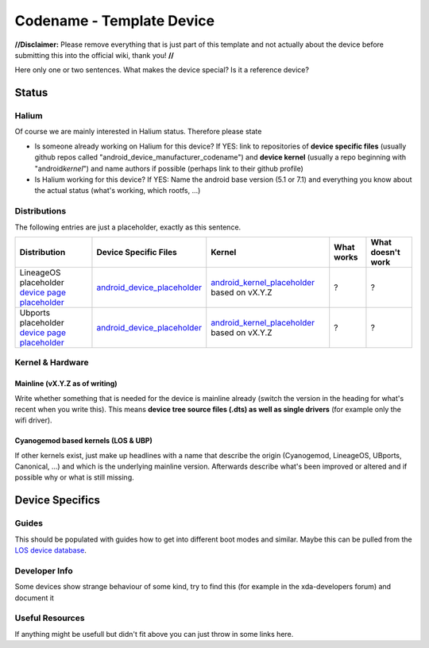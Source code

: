
Codename - Template Device
===========================

**//Disclaimer:** Please remove everything that is just part of this template and not actually about the device before submitting this into the official wiki, thank you! **//**

Here only one or two sentences. What makes the device special? Is it a reference device? 

Status
------

Halium
^^^^^^

Of course we are mainly interested in Halium status. Therefore please state 


* Is someone already working on Halium for this device? If YES: link to repositories of **device specific files** (usually github repos called "android_device_manufacturer_codename") and **device kernel** (usually a repo beginning with "android\ *kernel*\ ") and name authors if possible (perhaps link to their github profile)
* Is Halium working for this device? If YES: Name the android base version (5.1 or 7.1) and everything you know about the actual status (what's working, which rootfs, ...)

Distributions
^^^^^^^^^^^^^

The following entries are just a placeholder, exactly as this sentence.

.. list-table::
   :header-rows: 1

   * - Distribution
     - Device Specific Files
     - Kernel
     - What works
     - What doesn't work
   * - LineageOS placeholder `device page placeholder <placeholder>`_
     - `android_device_placeholder <placeholder>`_
     - `android_kernel_placeholder <placeholder>`_ based on vX.Y.Z
     - ?
     - ?
   * - Ubports placeholder `device page placeholder <placeholder>`_
     - `android_device_placeholder <placeholder>`_
     - `android_kernel_placeholder <placeholder>`_ based on vX.Y.Z
     - ?
     - ?


Kernel & Hardware
^^^^^^^^^^^^^^^^^

Mainline (vX.Y.Z as of writing)
~~~~~~~~~~~~~~~~~~~~~~~~~~~~~~~

Write whether something that is needed for the device is mainline already (switch the version in the heading for what's recent when you write this). This means **device tree source files (.dts) as well as single drivers** (for example only the wifi driver).

Cyanogemod based kernels (LOS & UBP)
~~~~~~~~~~~~~~~~~~~~~~~~~~~~~~~~~~~~

If other kernels exist, just make up headlines with a name that describe the origin (Cyanogemod, LineageOS, UBports, Canonical, ...) and which is the underlying mainline version. Afterwards describe what's been improved or altered and if possible why or what is still missing.

Device Specifics
----------------

Guides
^^^^^^

This should be populated with guides how to get into different boot modes and similar. Maybe this can be pulled from the `LOS device database <https://github.com/LineageOS/lineage_wiki/tree/master/_data/devices>`_.

Developer Info
^^^^^^^^^^^^^^

Some devices show strange behaviour of some kind, try to find this (for example in the xda-developers forum) and document it

Useful Resources
^^^^^^^^^^^^^^^^

If anything might be usefull but didn't fit above you can just throw in some links here.
